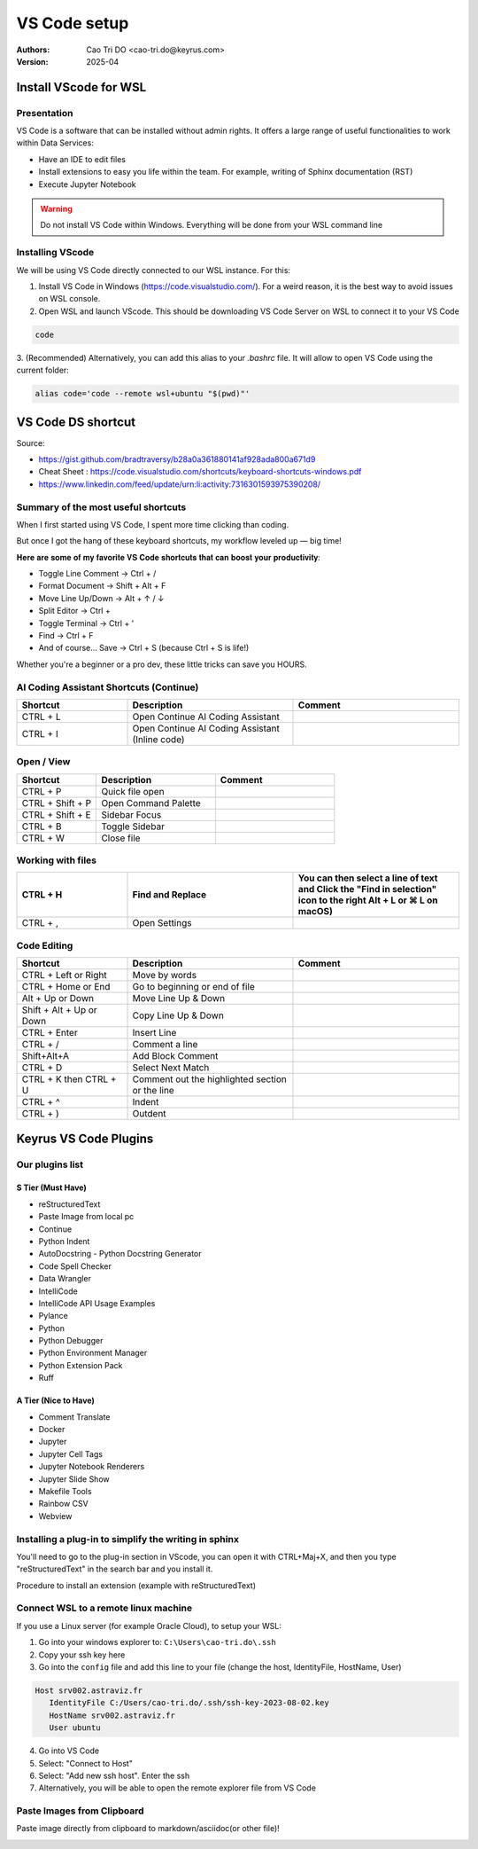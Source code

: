 =============
VS Code setup
=============

:Authors:
    Cao Tri DO <cao-tri.do@keyrus.com>
:Version: 2025-04

Install VScode for WSL
=============================

Presentation
----------------

.. image:: vscode_setup/vscode.PNG
   :width: 700px
   :align: center

VS Code is a software that can be installed without admin rights.
It offers a large range of useful functionalities to work within Data Services:

- Have an IDE to edit files
- Install extensions to easy you life within the team. For example, writing of Sphinx documentation (RST)
- Execute Jupyter Notebook

.. warning::
   Do not install VS Code within Windows. Everything will be done from your WSL command line



Installing VScode
---------------------

We will be using VS Code directly connected to our WSL instance. For this:

1. Install VS Code in Windows (https://code.visualstudio.com/). For a weird reason, it is the best way to avoid issues on WSL console.

2. Open WSL and launch VScode. This should be downloading VS Code Server on WSL to connect it to your VS Code

.. code-block:: bash

   code

3. (Recommended) Alternatively, you can add this alias to your `.bashrc` file. 
It will allow to open VS Code using the current folder:

.. code-block:: bash

   alias code='code --remote wsl+ubuntu "$(pwd)"'


VS Code DS shortcut
==========================

Source: 

- https://gist.github.com/bradtraversy/b28a0a361880141af928ada800a671d9
- Cheat Sheet : https://code.visualstudio.com/shortcuts/keyboard-shortcuts-windows.pdf
- https://www.linkedin.com/feed/update/urn:li:activity:7316301593975390208/

Summary of the most useful shortcuts
------------------------------------

When I first started using VS Code, I spent more time clicking than coding.

But once I got the hang of these keyboard shortcuts, my workflow leveled up — big time!

𝐇𝐞𝐫𝐞 𝐚𝐫𝐞 𝐬𝐨𝐦𝐞 𝐨𝐟 𝐦𝐲 𝐟𝐚𝐯𝐨𝐫𝐢𝐭𝐞 𝐕𝐒 𝐂𝐨𝐝𝐞 𝐬𝐡𝐨𝐫𝐭𝐜𝐮𝐭𝐬 𝐭𝐡𝐚𝐭 𝐜𝐚𝐧 𝐛𝐨𝐨𝐬𝐭 𝐲𝐨𝐮𝐫 𝐩𝐫𝐨𝐝𝐮𝐜𝐭𝐢𝐯𝐢𝐭𝐲:

- Toggle Line Comment → Ctrl + /
- Format Document → Shift + Alt + F
- Move Line Up/Down → Alt + ↑ / ↓
- Split Editor → Ctrl + \
- Toggle Terminal → Ctrl + '
- Find → Ctrl + F
- And of course... Save → Ctrl + S (because Ctrl + S is life!)

Whether you're a beginner or a pro dev, these little tricks can save you HOURS.

.. image:: vscode_setup/shortcuts.png
   

AI Coding Assistant Shortcuts (Continue)
----------------------------------------

.. list-table::
   :widths: 20 30 30
   :header-rows: 1
   :class: custom-table

   * - **Shortcut**
     - **Description**
     - **Comment**
   * - CTRL + L
     - Open Continue AI Coding Assistant
     - 
   * - CTRL + I
     - Open Continue AI Coding Assistant (Inline code)
     -

Open / View
-----------

.. list-table::
   :widths: 20 30 30
   :header-rows: 1
   :class: custom-table

   * - **Shortcut**
     - **Description**
     - **Comment**

   * - CTRL + P
     - Quick file open
     - 
   * - CTRL + Shift + P
     - Open Command Palette
     - 
   * - CTRL + Shift + E
     - Sidebar Focus
     - 
   * - CTRL + B
     - Toggle Sidebar
     - 
   * - CTRL + W
     - Close file
     - 

Working with files
------------------

.. list-table::
   :widths: 20 30 30
   :header-rows: 1
   :class: custom-table

   * - CTRL + H
     - Find and Replace
     - You can then select a line of text and Click the "Find in selection" icon to the right **Alt + L** or ⌘ L on macOS)
   * - CTRL + ,
     - Open Settings
     - 

Code Editing
------------

.. list-table::
   :widths: 20 30 30
   :header-rows: 1
   :class: custom-table

   * - **Shortcut**
     - **Description**
     - **Comment**
   * - CTRL + Left or Right
     - Move by words
     - 
   * - CTRL + Home or End
     - Go to beginning or end of file
     - 
   * - Alt + Up or Down
     - Move Line Up & Down
     - 
   * - Shift + Alt + Up or Down
     - Copy Line Up & Down
     - 
   * - CTRL + Enter
     - Insert Line
     - 
   * - CTRL + /
     - Comment a line
     - 
   * - Shift+Alt+A
     - Add Block Comment
     - 
   * - CTRL + D
     - Select Next Match
     - 
   * - CTRL + K then CTRL + U
     - Comment out the highlighted section or the line
     - 
   * - CTRL + ^
     - Indent
     - 
   * - CTRL + )
     - Outdent
     - 

Keyrus VS Code Plugins
======================

Our plugins list
----------------

S Tier (Must Have)
^^^^^^^^^^^^^^^^^^

- reStructuredText
- Paste Image from local pc
- Continue
- Python Indent
- AutoDocstring - Python Docstring Generator
- Code Spell Checker
- Data Wrangler
- IntelliCode
- IntelliCode API Usage Examples
- Pylance
- Python
- Python Debugger
- Python Environment Manager
- Python Extension Pack
- Ruff

A Tier (Nice to Have)
^^^^^^^^^^^^^^^^^^^^^

- Comment Translate
- Docker
- Jupyter
- Jupyter Cell Tags
- Jupyter Notebook Renderers
- Jupyter Slide Show
- Makefile Tools
- Rainbow CSV
- Webview

Installing a plug-in to simplify the writing in sphinx
------------------------------------------------------

You'll need to go to the plug-in section in VScode, you can open it with CTRL+Maj+X, and then you type "reStructuredText" in the search bar and you install it. 

Procedure to install an extension (example with reStructuredText)

.. tab:: Access to Extension

  Click on the left to the extension (CTRL+Maj+X)

  .. image:: vscode_setup/vscode_extension.PNG
      :width: 600px
      :align: center

.. tab:: Install Extension

  Find the extension in the market place: **reStructuredText** by TatsuyaNakamori

  .. image:: vscode_setup/vscode_restructuredtext.PNG
      :width: 800px
      :align: center


Connect WSL to a remote linux machine
-------------------------------------

If you use a Linux server (for example Oracle Cloud), to setup your WSL:

1. Go into your windows explorer to: ``C:\Users\cao-tri.do\.ssh``
2. Copy your ssh key here
3. Go into the ``config`` file and add this line to your file (change the host, IdentityFile, HostName, User)

.. code-block:: bash

   Host srv002.astraviz.fr
      IdentityFile C:/Users/cao-tri.do/.ssh/ssh-key-2023-08-02.key
      HostName srv002.astraviz.fr
      User ubuntu

4. Go into VS Code 
5. Select: "Connect to Host"
6. Select: "Add new ssh host". Enter the ssh
7. Alternatively, you will be able to open the remote explorer file from VS Code

Paste Images from Clipboard
---------------------------

Paste image directly from clipboard to markdown/asciidoc(or other file)!

.. image:: vscode_setup/vscode-paste-image.gif

